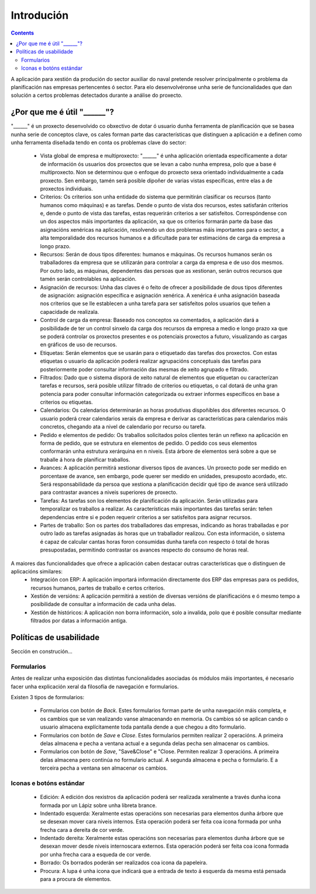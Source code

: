 Introdución
##############

.. contents::

A aplicación para xestión da produción do sector auxiliar do naval pretende resolver principalmente o problema da planificación nas empresas pertencentes ó sector. Para elo desenvolvéronse unha serie de funcionalidades que dan solución a certos problemas detectados durante a análise do proxecto.


.. figure:: images/company_view.png
   :scale: 50

¿Por que me é útil "______"?
============================

"______" é un proxecto desenvolvido co obxectivo de dotar ó usuario dunha ferramenta de planificación que se basea nunha serie de conceptos clave, os cales forman parte das características que distinguen a aplicación e a definen como unha ferramenta diseñada tendo en conta os problemas clave do sector:

   * Vista global de empresa e multiproxecto: "______" é unha aplicación orientada específicamente a dotar de información ós usuarios dos proxectos que se levan a cabo nunha empresa, polo que a base é multiproxecto. Non se determinou que o enfoque do proxecto sexa orientado individualmente a cada proxecto. Sen embargo, tamén será posible dipoñer de varias vistas específicas, entre elas a de proxectos individuais.
   * Criterios: Os criterios son unha entidade do sistema que permitirán clasificar os recursos (tanto humanos como máquinas) e as tarefas. Dende o punto de vista dos recursos, estes satisfarán criterios e, dende o punto de vista das tarefas, estas requerirán criterios a ser satisfeitos. Correspóndense con un dos aspectos máis importantes da aplicación, xa que os criterios formarán parte da base das asignacións xenéricas na aplicación, resolvendo un dos problemas máis importantes para o sector, a alta temporalidade dos recursos humanos e a dificultade para ter estimacións de carga da empresa a longo prazo.
   * Recursos: Serán de dous tipos diferentes: humanos e máquinas. Os recursos humanos serán os traballadores da empresa que se utilizarán para controlar a carga da empresa e de uso dos mesmos. Por outro lado, as máquinas, dependentes das persoas que as xestionan, serán outros recursos que tamén serán controlables na aplicación.
   * Asignación de recursos: Unha das claves é o feito de ofrecer a posibilidade de dous tipos diferentes de asignación: asignación específica e asignación xenérica. A xenérica é unha asignación baseada nos criterios que se lle establecen a unha tarefa para ser satisfeitos polos usuarios que teñen a capacidade de realizala.
   * Control de carga da empresa: Baseado nos conceptos xa comentados, a aplicación dará a posibilidade de ter un control sinxelo da carga dos recursos da empresa a medio e longo prazo xa que se poderá controlar os proxectos presentes e os potenciais proxectos a futuro, visualizando as cargas en gráficos de uso de recursos.
   * Etiquetas: Serán elementos que se usarán para o etiquetado das tarefas dos proxectos. Con estas etiquetas o usuario da aplicación poderá realizar agrupacións conceptuais das tarefas para posteriormente poder consultar información das mesmas de xeito agrupado e filtrado.
   * Filtrados: Dado que o sistema disporá de xeito natural de elementos que etiquetan ou caracterízan tarefas e recursos, será posible utilizar filtrado de criterios ou etiquetas, o cal dotará de unha gran potencia para poder consultar información categorizada ou extraer informes específicos en base a criterios ou etiquetas.
   * Calendarios: Os calendarios determinarán as horas produtivas dispoñibles dos diferentes recursos. O usuario poderá crear calendarios xerais da empresa e derivar as características para calendarios máis concretos, chegando ata a nivel de calendario por recurso ou tarefa.
   * Pedido e elementos de pedido: Os traballos solicitados polos clientes terán un reflexo na aplicación en forma de pedido, que se estrutura en elementos de pedido. O pedido cos seus elementos conformarán unha estrutura xerárquina en n niveis. Esta árbore de elementos será sobre a que se traballe á hora de planificar traballos.
   * Avances: A aplicación permitirá xestionar diversos tipos de avances. Un proxecto pode ser medido en porcentaxe de avance, sen embargo, pode querer ser medido en unidades, presuposto acordado, etc. Será responsabilidade da persoa que xestiona a planificación decidir qué tipo de avance será utilizado para contrastar avances a niveis superiores de proxecto.
   * Tarefas: As tarefas son los elementos de planificación da aplicación. Serán utilizadas para temporalizar os traballos a realizar. As características máis importantes das tarefas serán: teñen dependencias entre si e poden requerir criterios a ser satisfeitos para asignar recursos.
   * Partes de traballo: Son os partes dos traballadores das empresas, indicando as horas traballadas e por outro lado as tarefas asignadas ás horas que un traballador realizou. Con esta información, o sistema é capaz de calcular cantas horas foron consumidas dunha tarefa con respecto ó total de horas presupostadas, permitindo contrastar os avances respecto do consumo de horas real.

A maiores das funcionalidades que ofrece a aplicación caben destacar outras características que o distinguen de aplicacións similares:
   * Integración con ERP: A aplicación importará información directamente dos ERP das empresas para os pedidos, recursos humanos, partes de traballo e certos criterios.
   * Xestión de versións: A aplicación permitirá a xestión de diversas versións de planificacións e ó mesmo tempo a posibilidade de consultar a información de cada unha delas.
   * Xestión de históricos: A aplicación non borra información, solo a invalida, polo que é posible consultar mediante filtrados por datas a información antiga.

Políticas de usabilidade
========================

Sección en construción...

Formularios
-----------
Antes de realizar unha exposición das distintas funcionalidades asociadas ós módulos máis importantes, é necesario facer unha explicación xeral da filosofía de navegación e formularios.

Existen 3 tipos de formularios:

   * Formularios con botón de *Back*. Estes formularios forman parte de unha navegación máis completa, e os cambios que se van realizando vanse almacenando en memoria. Os cambios só se aplican cando o usuario almacena explícitamente toda pantalla dende a que chegou a dito formulario.
   * Formularios con botón de *Save* e *Close*. Estes formularios permiten realizar 2 operacións. A primeira delas almacena e pecha a ventana actual e a segunda delas pecha sen almacenar os cambios.
   * Formularios con botón de *Save*, "Save&Close" e "Close. Permiten realizar 3 operacións. A primeira delas almacena pero continúa no formulario actual. A segunda almacena e pecha o formulario. E a terceira pecha a ventana sen almacenar os cambios.

Iconas e botóns estándar
------------------------

   * Edición: A edición dos rexistros da aplicación poderá ser realizada xeralmente a través dunha icona formada por un Lápiz sobre unha libreta brance.
   * Indentado esquerda: Xeralmente estas operacións son necesarias para elementos dunha árbore que se desexan mover cara niveis internos. Esta operación poderá ser feita coa icona formada por unha frecha cara a dereita de cor verde.
   * Indentado dereita: Xeralmente estas operacións son necesarias para elementos dunha árbore que se desexan mover desde niveis internoscara externos. Esta operación poderá ser feita coa icona formada por unha frecha cara a esqueda de cor verde.
   * Borrado: Os borrados poderán ser realizados coa icona da papeleira.
   * Procura: A lupa é unha icona que indicará que a entrada de texto á esquerda da mesma está pensada para a procura de elementos.



